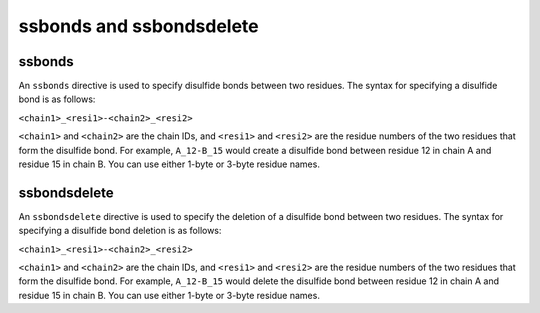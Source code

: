 .. _subs_runtasks_psfgen_mods_ssbonds:

ssbonds and ssbondsdelete
-------------------------

ssbonds
^^^^^^^
..
        # shortcode format: C_RRR-D_SSS
        # C, D chainIDs
        # RRR, SSS resids

An ``ssbonds`` directive is used to specify disulfide bonds between two residues.  The syntax for specifying a disulfide bond is as follows:

``<chain1>_<resi1>-<chain2>_<resi2>``

``<chain1>`` and ``<chain2>`` are the chain IDs, and ``<resi1>`` and ``<resi2>`` are the residue numbers of the two residues that form the disulfide bond.  For example, ``A_12-B_15`` would create a disulfide bond between residue 12 in chain A and residue 15 in chain B.  You can use either 1-byte or 3-byte residue names.

ssbondsdelete
^^^^^^^^^^^^^

An ``ssbondsdelete`` directive is used to specify the deletion of a disulfide bond between two residues.  The syntax for specifying a disulfide bond deletion is as follows:

``<chain1>_<resi1>-<chain2>_<resi2>``

``<chain1>`` and ``<chain2>`` are the chain IDs, and ``<resi1>`` and ``<resi2>`` are the residue numbers of the two residues that form the disulfide bond.  For example, ``A_12-B_15`` would delete the disulfide bond between residue 12 in chain A and residue 15 in chain B.  You can use either 1-byte or 3-byte residue names.
